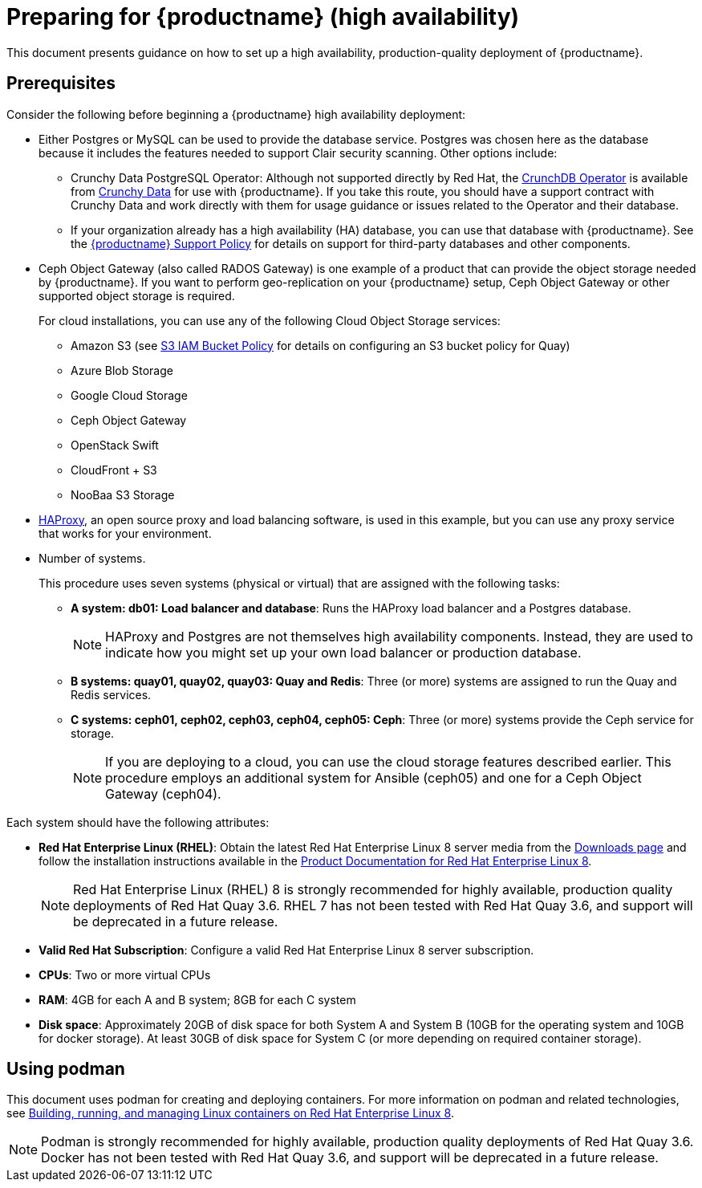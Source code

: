 = Preparing for {productname} (high availability)

This document presents guidance on how to set up a high availability, production-quality deployment of {productname}.

== Prerequisites

Consider the following before beginning a {productname} high availability deployment: 

* Either Postgres or MySQL can be used to provide the database service. Postgres was chosen here as the database because it includes the features needed to support Clair security scanning. Other options include:
** Crunchy Data PostgreSQL Operator: Although not supported directly by Red Hat,
the link:https://access.crunchydata.com/documentation/postgres-operator/latest/[CrunchDB Operator]
is available from link:https://www.crunchydata.com/[Crunchy Data] for use with {productname}.
If you take this route, you should have a support contract with Crunchy Data and
work directly with them for usage guidance or issues related to the Operator and their database.
** If your organization already has a high availability (HA) database, you can use that database
with {productname}. See the
link:https://access.redhat.com/support/policy/updates/rhquay/policies[{productname} Support Policy]
for details on support for third-party databases and other components.

* Ceph Object Gateway (also called RADOS Gateway) is one example of a product that can provide the object storage needed by {productname}. If you want to perform geo-replication on your {productname} setup, Ceph Object Gateway or other supported object storage is required. 
+
For cloud installations, you can use any of the following Cloud Object Storage services:
+
** Amazon S3 (see link:https://access.redhat.com/solutions/3680151[S3 IAM Bucket Policy] for details on configuring an S3 bucket policy for Quay)
** Azure Blob Storage
** Google Cloud Storage
** Ceph Object Gateway
** OpenStack Swift
** CloudFront + S3
** NooBaa S3 Storage

* link:http://www.haproxy.org/[HAProxy], an open source proxy and load balancing software, is used in this example, but you can use any proxy service that works for your environment.

* Number of systems.
+
This procedure uses seven systems (physical or virtual) that are assigned with the following tasks:

** **A system: db01: Load balancer and database**: Runs the HAProxy load balancer and a Postgres database. 
+
[NOTE]
====
HAProxy and Postgres are not themselves high availability components. Instead, they are used to indicate how you might set up your own load balancer or production database. 
====
** **B systems: quay01, quay02, quay03: Quay and Redis**: Three (or more) systems are assigned to run the Quay and Redis services.
** **C systems: ceph01, ceph02, ceph03, ceph04, ceph05: Ceph**: Three (or more) systems provide the Ceph service for storage. 
+
[NOTE]
====
If you are deploying to a cloud, you can use the cloud storage features described earlier. This procedure employs an additional system for Ansible (ceph05) and one for a Ceph Object Gateway (ceph04).
====

Each system should have the following attributes:

* **Red Hat Enterprise Linux (RHEL)**: Obtain the latest Red Hat Enterprise Linux 8 server media from the link:https://access.redhat.com/downloads/content/479/ver=/rhel---8/8.3/x86_64/product-software[Downloads page] and follow the installation instructions available in the link:https://access.redhat.com/documentation/en-us/red_hat_enterprise_linux/8/[Product Documentation for Red Hat Enterprise Linux 8].
+
[NOTE]
====
Red Hat Enterprise Linux (RHEL) 8 is strongly recommended for highly available, production quality deployments of Red Hat Quay 3.6. RHEL 7 has not been tested with Red Hat Quay 3.6, and support will be deprecated in a future release. 
====

* **Valid Red Hat Subscription**: Configure a valid Red Hat Enterprise Linux 8 server subscription.
* **CPUs**: Two or more virtual CPUs
* **RAM**: 4GB for each A and B system; 8GB for each C system
* **Disk space**:  Approximately 20GB of disk space for both System A and System B (10GB for the operating system and 10GB for docker storage). At least 30GB of disk space for System C (or more depending on required container storage).


[[using-podman]]
== Using podman

This document uses podman for creating and deploying containers. For more information on podman and related technologies, see link:https://access.redhat.com/documentation/en-us/red_hat_enterprise_linux/8/html-single/building_running_and_managing_containers/index[Building, running, and managing Linux containers on Red Hat Enterprise Linux 8].

[NOTE]
====
Podman is strongly recommended for highly available, production quality deployments of Red Hat Quay 3.6. Docker has not been tested with Red Hat Quay 3.6, and support will be deprecated in a future release. 
====
